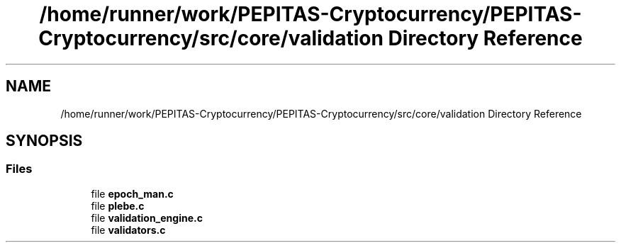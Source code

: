 .TH "/home/runner/work/PEPITAS-Cryptocurrency/PEPITAS-Cryptocurrency/src/core/validation Directory Reference" 3 "Tue Sep 17 2024" "PEPITAS CRYPTOCURRENCY" \" -*- nroff -*-
.ad l
.nh
.SH NAME
/home/runner/work/PEPITAS-Cryptocurrency/PEPITAS-Cryptocurrency/src/core/validation Directory Reference
.SH SYNOPSIS
.br
.PP
.SS "Files"

.in +1c
.ti -1c
.RI "file \fBepoch_man\&.c\fP"
.br
.ti -1c
.RI "file \fBplebe\&.c\fP"
.br
.ti -1c
.RI "file \fBvalidation_engine\&.c\fP"
.br
.ti -1c
.RI "file \fBvalidators\&.c\fP"
.br
.in -1c
